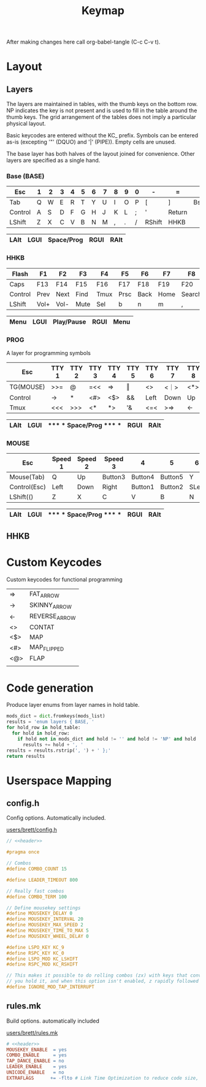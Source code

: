 #+TITLE: Keymap

After making changes here call org-babel-tangle (C-c C-v t).

* Layout
** Layers
The layers are maintained in tables, with the thumb keys on the bottom row.  NP
indicates the key is not present and is used to fill in the table around the
thumb keys.  The grid arrangement of the tables does not imply a particular
physical layout.

Basic keycodes are entered without the KC_ prefix.  Symbols can be entered as-is
(excepting '"' (DQUO) and '|' (PIPE)).  Empty cells are unused.

The base layer has both halves of the layout joined for convenience.  Other
layers are specified as a single hand.


*** Base  (BASE)
|---------+---+---+---+---+---+---+---+---+---+---+--------+--------+------+---|
| Esc     | 1 | 2 | 3 | 4 | 5 | 6 | 7 | 8 | 9 | 0 | -      | =      | \    | ` |
|---------+---+---+---+---+---+---+---+---+---+---+--------+--------+------+---|
| Tab     | Q | W | E | R | T | Y | U | I | O | P | [      | ]      | Bspc |   |
|---------+---+---+---+---+---+---+---+---+---+---+--------+--------+------+---|
| Control | A | S | D | F | G | H | J | K | L | ; | '      | Return |      |   |
|---------+---+---+---+---+---+---+---+---+---+---+--------+--------+------+---|
| LShift  | Z | X | C | V | B | N | M | , | . | / | RShift | HHKB   |      |   |
|---------+---+---+---+---+---+---+---+---+---+---+--------+--------+------+---|

            |------+------+------------+------+------|
            | LAlt | LGUI | Space/Prog | RGUI | RAlt |
            |------+------+------------+------+------|

*** HHKB
|---------+------+------+------+------+------+------+------+--------+---------+--------+--------+------+------+-----|
| Flash   | F1   | F2   | F3   | F4   | F5   | F6   | F7   | F8     | F9      | F10    | F11    | F12  | Ins  | Del |
|---------+------+------+------+------+------+------+------+--------+---------+--------+--------+------+------+-----|
| Caps    | F13  | F14  | F15  | F16  | F17  | F18  | F19  | F20    | F21     | F22    | F23    | F24  | Bspc |     |
|---------+------+------+------+------+------+------+------+--------+---------+--------+--------+------+------+-----|
| Control | Prev | Next | Find | Tmux | Prsc | Back | Home | Search | Forward | ;      | '      | Exec |      |     |
|---------+------+------+------+------+------+------+------+--------+---------+--------+--------+------+------+-----|
| LShift  | Vol+ | Vol- | Mute | Sel  | b    | n    | m    | ,      | Again   | Search | RShift | HHKB |      |     |
|---------+------+------+------+------+------+------+------+--------+---------+--------+--------+------+------+-----|

                                |------+------+------------+------+------|
                                | Menu | LGUI | Play/Pause | RGUI | Menu |
                                |------+------+------------+------+------|
*** PROG
A layer for programming symbols

|-----------+-------+-------+-------+-------+-------+-------+-------+-------+-------+--------+--------+--------+------+---|
| Esc       | TTY 1 | TTY 2 | TTY 3 | TTY 4 | TTY 5 | TTY 6 | TTY 7 | TTY 8 | TTY 9 | TTY 10 | TTY 11 | TTY 12 | \    | ` |
|-----------+-------+-------+-------+-------+-------+-------+-------+-------+-------+--------+--------+--------+------+---|
| TG(MOUSE) | >>=   | @     | =<<   | =>    | ‖     | <>    | <｜>  | <*>   | <@>   | ｜>    | <$     | $>     | Bspc |   |
|-----------+-------+-------+-------+-------+-------+-------+-------+-------+-------+--------+--------+--------+------+---|
| Control   | ->    | *     | <#>   | <$>   | &&    | Left  | Down  | Up    | Right | ::     | `      | Return |      |   |
|-----------+-------+-------+-------+-------+-------+-------+-------+-------+-------+--------+--------+--------+------+---|
| Tmux      | <<<   | >>>   | <*    | *>    | '&    | <=<   | >=>   | <-    | ->    | <>     | Tmux   | Leader |      |   |
|-----------+-------+-------+-------+-------+-------+-------+-------+-------+-------+--------+--------+--------+------+---|

                    |------+------+----------------------------+------+------|
                    | LAlt | LGUI | ***** * Space/Prog ***** * | RGUI | RAlt |
                    |------+------+----------------------------+------+------|
*** MOUSE
|--------------+---------+---------+---------+---------+---------+-------+-------+---------+---------+---------+-----------+-----------------+--------+---|
| Esc          | Speed 1 | Speed 2 | Speed 3 | 4       | 5       | 6     | 7     | 8       | 9       | 0       | -         | =               | \      | ` |
|--------------+---------+---------+---------+---------+---------+-------+-------+---------+---------+---------+-----------+-----------------+--------+---|
| Mouse(Tab)   | Q       | Up      | Button3 | Button4 | Button5 | Y     | U     | Button3 | Button4 | Button5 | [         | ]               | Backsp |   |
|--------------+---------+---------+---------+---------+---------+-------+-------+---------+---------+---------+-----------+-----------------+--------+---|
| Control(Esc) | Left    | Down    | Right   | Button1 | Button2 | SLeft | SDown | SUp     | SRight  | Button1 | Button2   | Control(Return) |        |   |
|--------------+---------+---------+---------+---------+---------+-------+-------+---------+---------+---------+-----------+-----------------+--------+---|
| LShift(()    | Z       | X       | C       | V       | B       | N     | M     | Button5 | Button4 | Button3 | RShift()) | HHKB            |        |   |
|--------------+---------+---------+---------+---------+---------+-------+-------+---------+---------+---------+-----------+-----------------+--------+---|

                    |------+------+----------------------------+------+------|
                    | LAlt | LGUI | ***** * Space/Prog ***** * | RGUI | RAlt |
                    |------+------+----------------------------+------+------|

** HHKB

* Custom Keycodes
Custom keycodes for functional programming

#+NAME: custom-keycodes
| =>  | FAT_ARROW     |
| ->  | SKINNY_ARROW  |
| <-  | REVERSE_ARROW |
| <>  | CONTAT        |
| <$> | MAP           |
| <#> | MAP_FLIPPED   |
| <@> | FLAP          |
|     |               |
* Code generation
Produce layer enums from layer names in hold table.

#+NAME: table-enums
#+BEGIN_SRC python :var hold_table=hold :var mods_list=mods :tangle no
mods_dict = dict.fromkeys(mods_list)
results = 'enum layers { BASE, '
for hold_row in hold_table:
  for hold in hold_row:
    if hold not in mods_dict and hold != '' and hold != 'NP' and hold != 'RST':
      results += hold + ', '
results = results.rstrip(', ') + ' };'
return results
#+END_SRC
* Userspace Mapping
** config.h

Config options.  Automatically included.

[[file:config.h][users/brett/config.h]]
#+BEGIN_SRC C :noweb yes :padline no :tangle config.h
// <<header>>

#pragma once

// Combos
#define COMBO_COUNT 15

#define LEADER_TIMEOUT 800

// Really fast combos
#define COMBO_TERM 100

// Define mousekey settings
#define MOUSEKEY_DELAY 0
#define MOUSEKEY_INTERVAL 20
#define MOUSEKEY_MAX_SPEED 2
#define MOUSEKEY_TIME_TO_MAX 5
#define MOUSEKEY_WHEEL_DELAY 0

#define LSPO_KEY KC_9
#define RSPC_KEY KC_0
#define LSPO_MOD KC_LSHIFT
#define RSPC_MOD KC_RSHIFT

// This makes it possible to do rolling combos (zx) with keys that convert to other keys on hold (z becomes ctrl when
// you hold it, and when this option isn't enabled, z rapidly followed by x actually sends Ctrl-x. That's bad.)
#define IGNORE_MOD_TAP_INTERRUPT
#+END_SRC

#+RESULTS:

** rules.mk

Build options. automatically included

[[file:rules.mk][users/brett/rules.mk]]
#+BEGIN_SRC makefile :noweb yes :padline no :tangle rules.mk
# <<header>>
MOUSEKEY_ENABLE  = yes
COMBO_ENABLE     = yes
TAP_DANCE_ENABLE = no
LEADER_ENABLE    = yes
UNICODE_ENABLE   = no
EXTRAFLAGS      += -flto # Link Time Optimization to reduce code size, 31358->28034/28672
#+END_SRC
